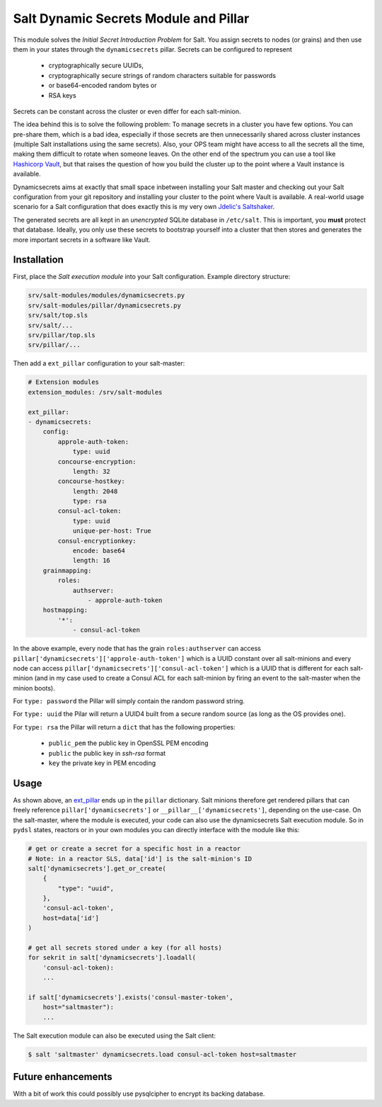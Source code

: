 Salt Dynamic Secrets Module and Pillar
======================================

This module solves the *Initial Secret Introduction Problem* for Salt. You
assign secrets to nodes (or grains) and then use them in your states through the
``dynamicsecrets`` pillar. Secrets can be configured to represent

 * cryptographically secure UUIDs, 
 * cryptographically secure strings of random characters suitable for passwords
 * or base64-encoded random bytes or
 * RSA keys

Secrets can be constant across the cluster or even differ for each salt-minion. 

The idea behind this is to solve the following problem: To manage secrets in a
cluster you have few options. You can pre-share them, which is a bad idea,
especially if those secrets are then unnecessarily shared across cluster
instances (multiple Salt installations using the same secrets). Also, your OPS
team might have access to all the secrets all the time, making them difficult to
rotate when someone leaves. On the other end of the spectrum you can use a tool
like `Hashicorp Vault <vault_>`__, but that raises the question of how you build
the cluster up to the point where a Vault instance is available.

Dynamicsecrets aims at exactly that small space inbetween installing your Salt
master and checking out your Salt configuration from your git repository and
installing your cluster to the point where Vault is available. A real-world
usage scenario for a Salt configuration that does exactly this is my very own
`Jdelic's Saltshaker <saltshaker_>`__.

The generated secrets are all kept in an *unencrypted* SQLite database in
``/etc/salt``. This is important, you **must** protect that database. Ideally,
you only use these secrets to bootstrap yourself into a cluster that then stores
and generates the more important secrets in a software like Vault.


Installation
------------
First, place the *Salt execution module* into your Salt configuration. Example
directory structure:

.. code-block::

    srv/salt-modules/modules/dynamicsecrets.py
    srv/salt-modules/pillar/dynamicsecrets.py
    srv/salt/top.sls
    srv/salt/...
    srv/pillar/top.sls
    srv/pillar/...

Then add a ``ext_pillar`` configuration to your salt-master:

.. code-block:: yaml

    # Extension modules
    extension_modules: /srv/salt-modules

    ext_pillar:
    - dynamicsecrets:
        config:
            approle-auth-token:
                type: uuid
            concourse-encryption:
                length: 32
            concourse-hostkey:
                length: 2048
                type: rsa
            consul-acl-token:
                type: uuid
                unique-per-host: True
            consul-encryptionkey:
                encode: base64
                length: 16
        grainmapping:
            roles:
                authserver:
                    - approle-auth-token
        hostmapping:
            '*':
                - consul-acl-token


In the above example, every node that has the grain ``roles:authserver`` can
access ``pillar['dynamicsecrets']['approle-auth-token']`` which is a UUID
constant over all salt-minions and every node can access
``pillar['dynamicsecrets']['consul-acl-token']`` which is a UUID that is
different for each salt-minion (and in my case used to create a Consul ACL for
each salt-minion by firing an event to the salt-master when the minion boots).

For ``type: password`` the Pillar will simply contain the random password 
string.

For ``type: uuid`` the Pilar will return a UUID4 built from a secure random
source (as long as the OS provides one).

For ``type: rsa`` the Pillar will return a ``dict`` that has the following
properties:

 * ``public_pem`` the public key in OpenSSL PEM encoding
 * ``public`` the public key in `ssh-rsa` format
 * ``key`` the private key in PEM encoding


Usage
-----
As shown above, an `ext_pillar <ext_pillar_>`__ ends up in the ``pillar``
dictionary. Salt minions therefore get rendered pillars that can freely
reference ``pillar['dynamicsecrets']`` or ``__pillar__['dynamicsecrets']``,
depending on the use-case. On the salt-master, where the module is executed,
your code can also use the dynamicsecrets Salt execution module. So in
``pydsl`` states, reactors or in your own modules you can directly interface
with the module like this:

.. code-block:: python

    # get or create a secret for a specific host in a reactor
    # Note: in a reactor SLS, data['id'] is the salt-minion's ID
    salt['dynamicsecrets'].get_or_create(
        {
            "type": "uuid",
        },
        'consul-acl-token',
        host=data['id']
    )

    # get all secrets stored under a key (for all hosts)
    for sekrit in salt['dynamicsecrets'].loadall(
        'consul-acl-token):
        ...
    
    if salt['dynamicsecrets'].exists('consul-master-token',
        host="saltmaster"):
        ...


The Salt execution module can also be executed using the Salt client:

.. code-block:: shell

    $ salt 'saltmaster' dynamicsecrets.load consul-acl-token host=saltmaster


Future enhancements
-------------------
With a bit of work this could possibly use pysqlcipher to encrypt its backing
database.

.. _vault: https://vaultproject.io/
.. _saltshaker: https://github.com/jdelic/saltshaker/
.. _ext_pillar: 
   https://docs.saltstack.com/en/latest/topics/development/external_pillars.html

